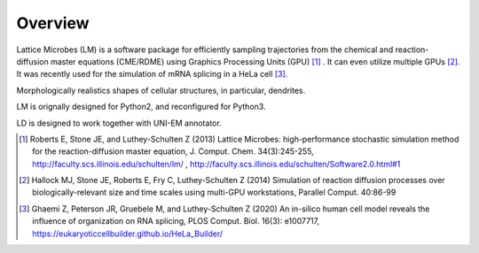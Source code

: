 ========
Overview
========

Lattice Microbes (LM) is a software package for efficiently sampling trajectories from the chemical and reaction-diffusion master equations (CME/RDME) using Graphics Processing Units (GPU) [#LM1]_ .
It can even utilize multiple GPUs [#LM2]_. It was recently used for the simulation of mRNA splicing in a HeLa cell [#LM3]_.

Morphologically realistics shapes of cellular structures, in particular, dendrites.

LM is orignally designed for Python2, and reconfigured for Python3.

LD is designed to work together with UNI-EM annotator.



.. [#LM1] Roberts E, Stone JE, and Luthey-Schulten Z (2013) Lattice Microbes: high-performance stochastic simulation method for the reaction-diffusion master equation, J. Comput. Chem. 34(3):245-255, http://faculty.scs.illinois.edu/schulten/lm/ , http://faculty.scs.illinois.edu/schulten/Software2.0.html#1

.. [#LM2] Hallock MJ, Stone JE, Roberts E, Fry C, Luthey-Schulten Z (2014) Simulation of reaction diffusion processes over biologically-relevant size and time scales using multi-GPU workstations, Parallel Comput. 40:86-99

.. [#LM3] Ghaemi Z, Peterson JR, Gruebele M, and Luthey-Schulten Z (2020) An in-silico human cell model reveals the influence of organization on RNA splicing, PLOS Comput. Biol. 16(3): e1007717, https://eukaryoticcellbuilder.github.io/HeLa_Builder/
